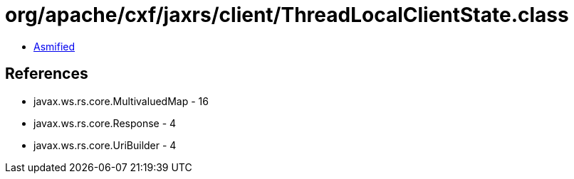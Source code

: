 = org/apache/cxf/jaxrs/client/ThreadLocalClientState.class

 - link:ThreadLocalClientState-asmified.java[Asmified]

== References

 - javax.ws.rs.core.MultivaluedMap - 16
 - javax.ws.rs.core.Response - 4
 - javax.ws.rs.core.UriBuilder - 4
